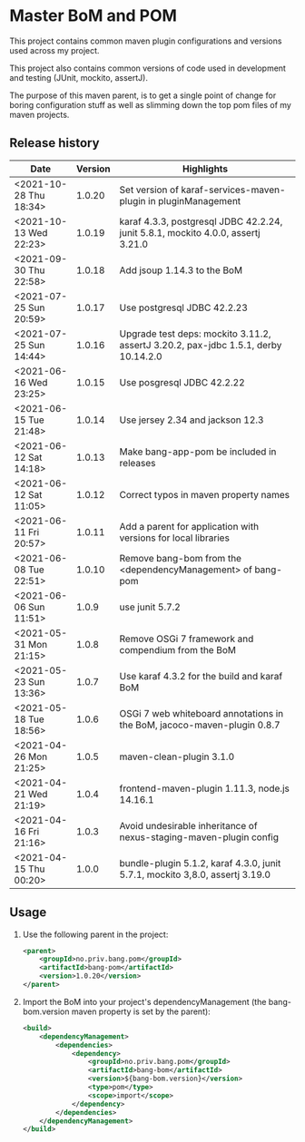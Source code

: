 * Master BoM and POM

[[https://maven-badges.herokuapp.com/maven-central/no.priv.bang.pom/bang-bompom][file:https://maven-badges.herokuapp.com/maven-central/no.priv.bang.pom/bang-bompom/badge.svg]]

This project contains common maven plugin configurations and versions used across my project.

This project also contains common versions of code used in development and testing (JUnit, mockito, assertJ).

The purpose of this maven parent, is to get a single point of change for boring configuration stuff as well as slimming down the top pom files of my maven projects.

** Release history

| Date                   | Version | Highlights                                                                         |
|------------------------+---------+------------------------------------------------------------------------------------|
| <2021-10-28 Thu 18:34> |  1.0.20 | Set version of karaf-services-maven-plugin in pluginManagement                     |
| <2021-10-13 Wed 22:23> |  1.0.19 | karaf 4.3.3, postgresql JDBC 42.2.24, junit 5.8.1, mockito 4.0.0, assertj 3.21.0   |
| <2021-09-30 Thu 22:58> |  1.0.18 | Add jsoup 1.14.3 to the BoM                                                        |
| <2021-07-25 Sun 20:59> |  1.0.17 | Use postgresql JDBC 42.2.23                                                        |
| <2021-07-25 Sun 14:44> |  1.0.16 | Upgrade test deps: mockito 3.11.2, assertJ 3.20.2, pax-jdbc 1.5.1, derby 10.14.2.0 |
| <2021-06-16 Wed 23:25> |  1.0.15 | Use posgresql JDBC 42.2.22                                                         |
| <2021-06-15 Tue 21:48> |  1.0.14 | Use jersey 2.34 and jackson 12.3                                                   |
| <2021-06-12 Sat 14:18> |  1.0.13 | Make bang-app-pom be included in releases                                          |
| <2021-06-12 Sat 11:05> |  1.0.12 | Correct typos in maven property names                                              |
| <2021-06-11 Fri 20:57> |  1.0.11 | Add a parent for application with versions for local libraries                     |
| <2021-06-08 Tue 22:51> |  1.0.10 | Remove bang-bom from the <dependencyManagement> of bang-pom                        |
| <2021-06-06 Sun 11:51> |   1.0.9 | use junit 5.7.2                                                                    |
| <2021-05-31 Mon 21:15> |   1.0.8 | Remove OSGi 7 framework and compendium from the BoM                                |
| <2021-05-23 Sun 13:36> |   1.0.7 | Use karaf 4.3.2 for the build and karaf BoM                                        |
| <2021-05-18 Tue 18:56> |   1.0.6 | OSGi 7 web whiteboard annotations in the BoM, jacoco-maven-plugin 0.8.7            |
| <2021-04-26 Mon 21:25> |   1.0.5 | maven-clean-plugin 3.1.0                                                           |
| <2021-04-21 Wed 21:19> |   1.0.4 | frontend-maven-plugin 1.11.3, node.js 14.16.1                                      |
| <2021-04-16 Fri 21:16> |   1.0.3 | Avoid undesirable inheritance of nexus-staging-maven-plugin config                 |
| <2021-04-15 Thu 00:20> |   1.0.0 | bundle-plugin 5.1.2, karaf 4.3.0, junit 5.7.1, mockito 3,8.0, assertj 3.19.0       |
** Usage
 1. Use the following parent in the project:
    #+begin_src xml
      <parent>
          <groupId>no.priv.bang.pom</groupId>
          <artifactId>bang-pom</artifactId>
          <version>1.0.20</version>
      </parent>
    #+end_src
 2. Import the BoM into your project's dependencyManagement (the bang-bom.version maven property is set by the parent):
    #+begin_src xml
      <build>
          <dependencyManagement>
              <dependencies>
                  <dependency>
                      <groupId>no.priv.bang.pom</groupId>
                      <artifactId>bang-bom</artifactId>
                      <version>${bang-bom.version}</version>
                      <type>pom</type>
                      <scope>import</scope>
                  </dependency>
              </dependencies>
          </dependencyManagement>
      </build>
    #+end_src
